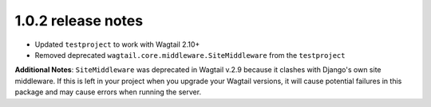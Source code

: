 1.0.2 release notes
===================

* Updated ``testproject`` to work with Wagtail 2.10+
* Removed deprecated ``wagtail.core.middleware.SiteMiddleware`` from the ``testproject``


**Additional Notes**: ``SiteMiddleware`` was deprecated in Wagtail v.2.9 because it clashes with 
Django's own site middleware. If this is left in your project when you upgrade
your Wagtail versions, it will cause potential failures in this package and may 
cause errors when running the server.